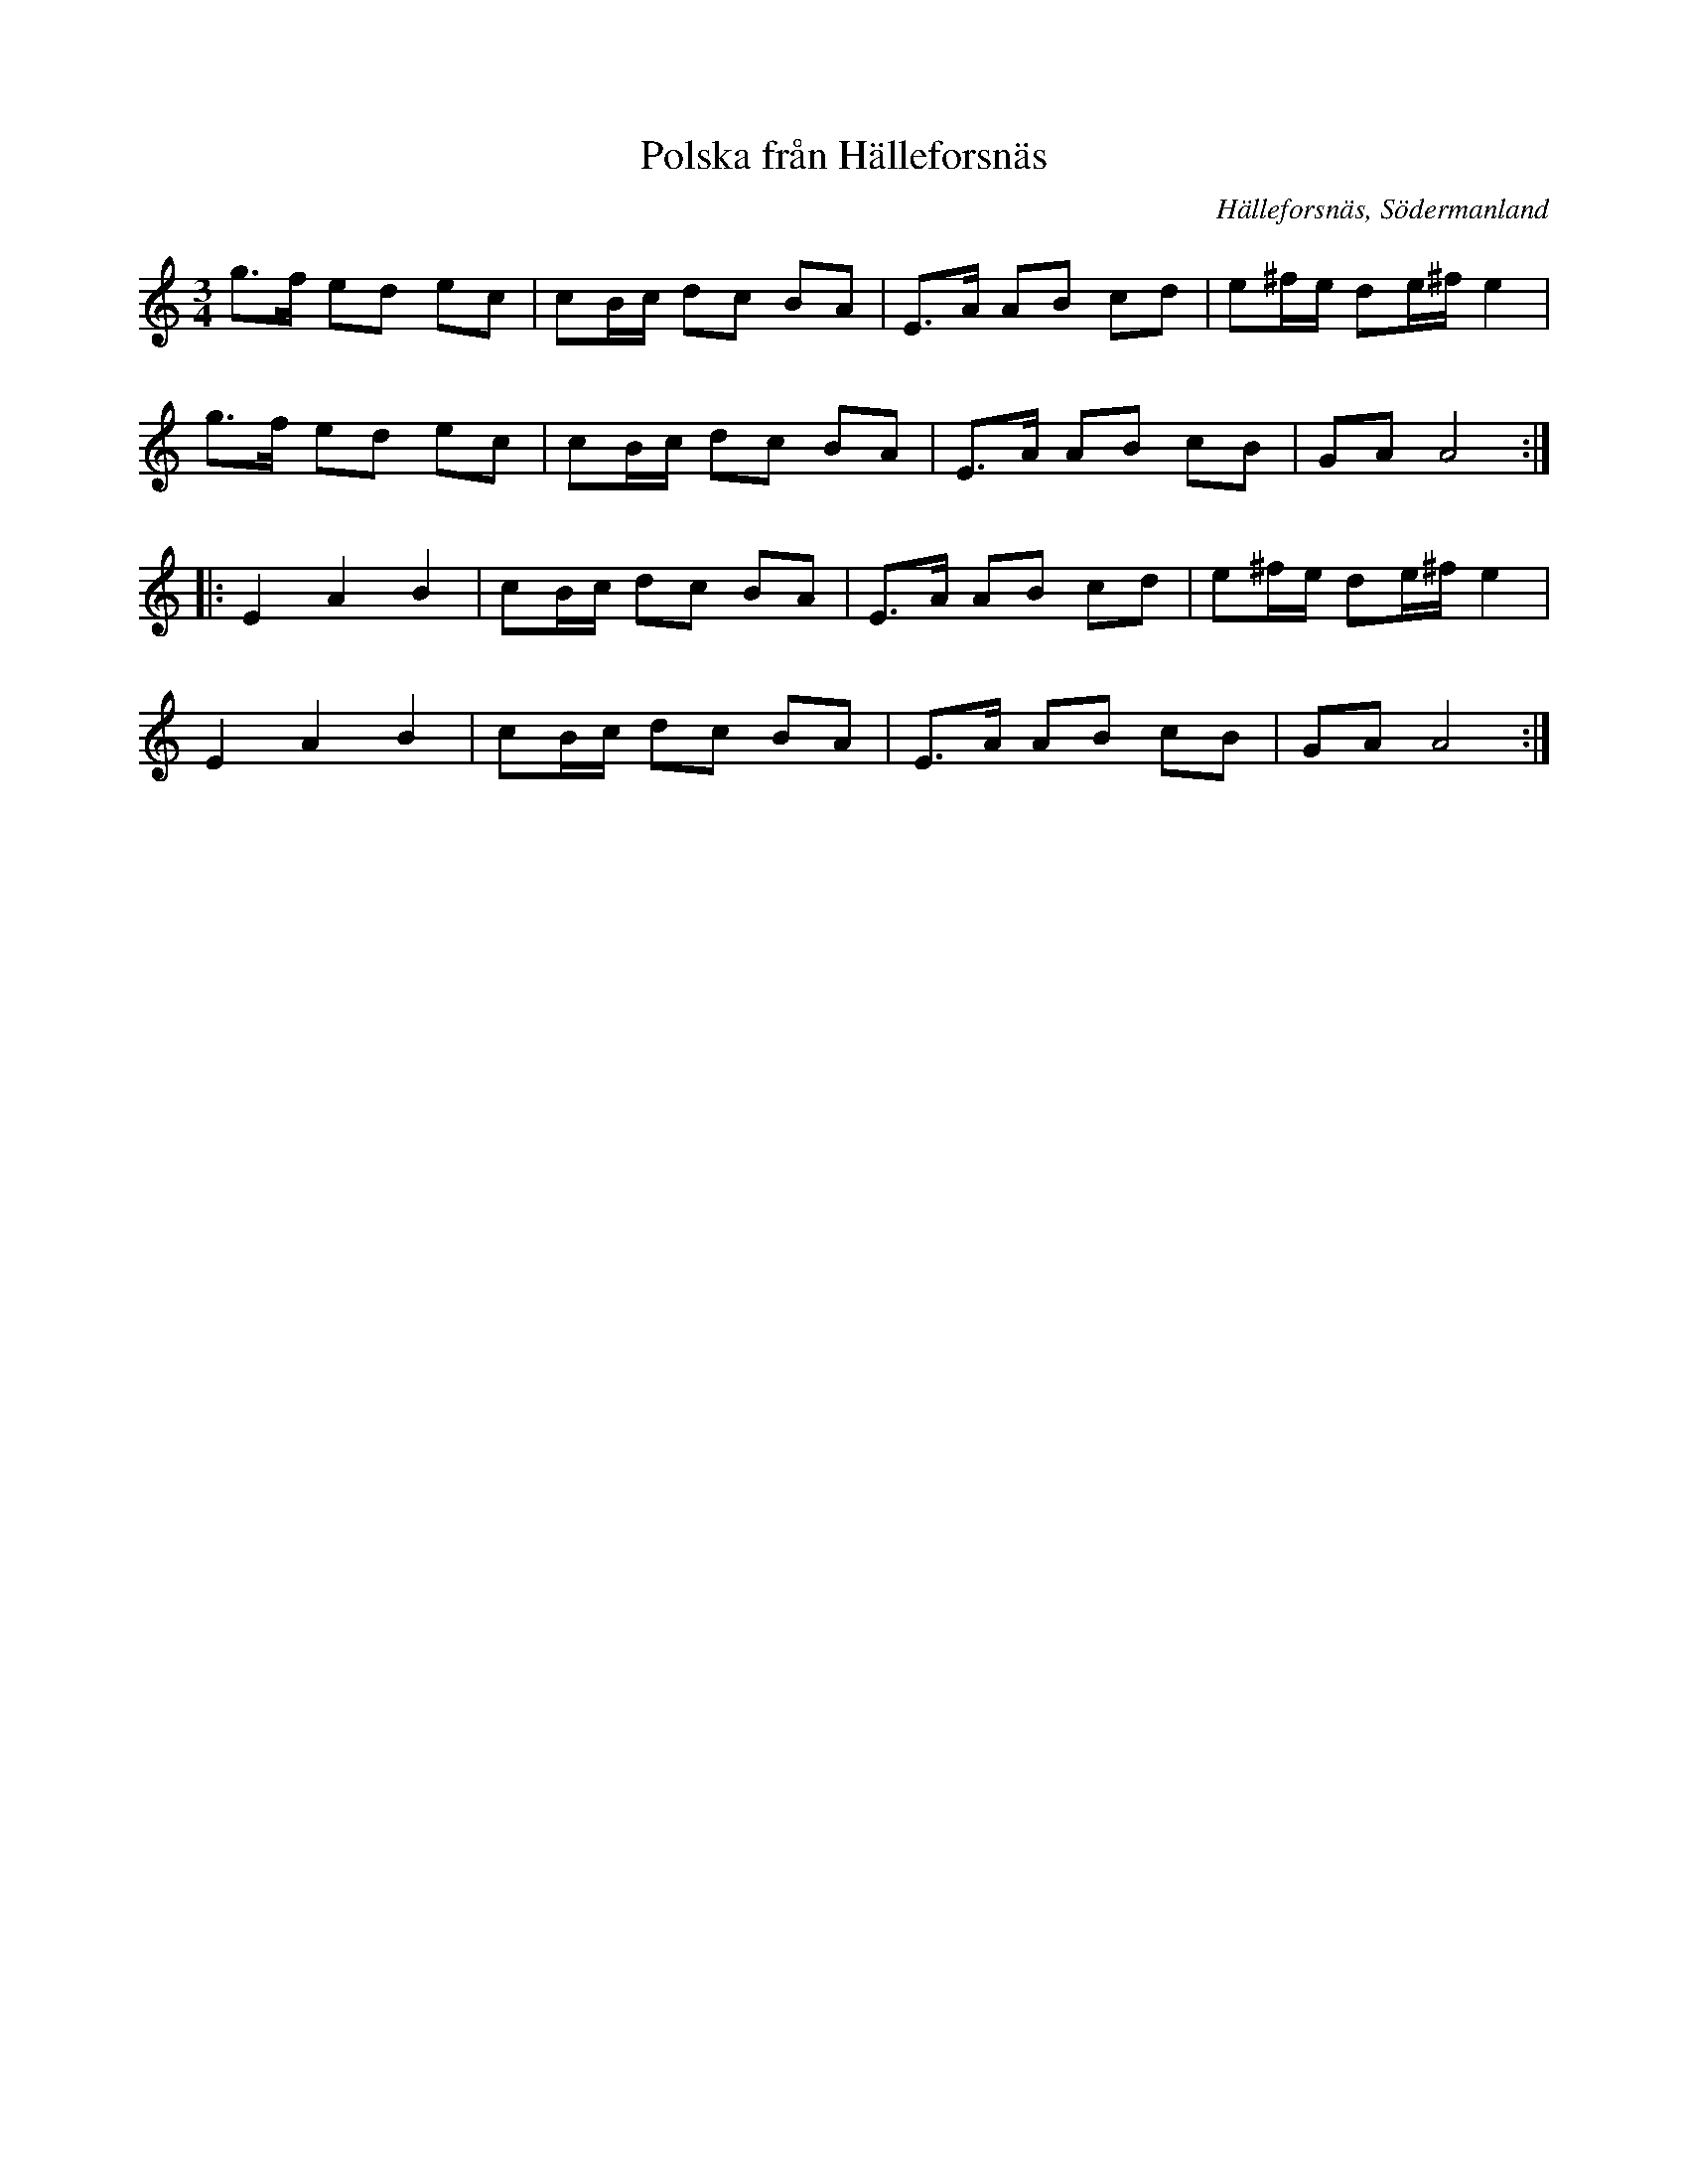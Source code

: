 %%abc-charset utf-8

X: 1
T: Polska från Hälleforsnäs
R: Polska
S: efter Fredrik Wilhelm Larsson
O: Hälleforsnäs, Södermanland
B: Jämför uppteckning på Sörmlands musikarkiv sida (pdf) - sida 6. Uppteckning av [[Personer/Nils Dencker]]
S: efter en upptagning av [[!Bordunverkstan]] på Ekebyholmskursen 2003.
N: Bordunverkstan hade låten efter en sångare och spelman vid namn Anders Larsson som hade den efter nyckelharpsspelmannen Edward Anderzon, som hade den efter Fredrik Wilhelm Larsson, Hälleforsnäs.
Z: Nils L, 2008-09-05
M: 3/4
L: 1/16
K: Am
g2>f2 e2d2 e2c2 | c2Bc d2c2 B2A2 | E2>A2 A2B2 c2d2 | e2^fe d2e^f e4 |
g2>f2 e2d2 e2c2 | c2Bc d2c2 B2A2 | E2>A2 A2B2 c2B2 | G2A2 A8 ::
E4 A4 B4 | c2Bc d2c2 B2A2 | E2>A2 A2B2 c2d2 | e2^fe d2e^f e4 |
E4 A4 B4 | c2Bc d2c2 B2A2 | E2>A2 A2B2 c2B2 | G2A2 A8 :|

